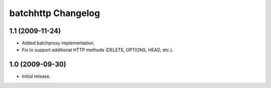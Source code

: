 batchhttp Changelog
===================

1.1 (2009-11-24)
----------------

* Added batchproxy implementation.
* Fix to support additional HTTP methods (DELETE, OPTIONS, HEAD, etc.).

1.0 (2009-09-30)
----------------

* Initial release.
